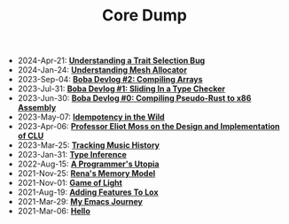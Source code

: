 #+TITLE: Core Dump

- 2024-Apr-21:
  *[[file:trait_selection_bug.org][Understanding a Trait Selection Bug]]*
- 2024-Jan-24:
  *[[file:mesh_allocator.org][Understanding Mesh Allocator]]*
- 2023-Sep-04:
  *[[file:array.org][Boba Devlog #2: Compiling Arrays]]*
- 2023-Jul-31:
  *[[file:type_checking.org][Boba Devlog #1: Sliding In a Type Checker]]*
- 2023-Jun-30:
  *[[file:codegen.org][Boba Devlog #0: Compiling Pseudo-Rust to x86 Assembly]]*
- 2023-May-07:
  *[[file:idempotence.org][Idempotency in the Wild]]*
- 2023-Apr-06:
  *[[file:clu.org][Professor Eliot Moss on the Design and Implementation of CLU]]*
- 2023-Mar-25:
  *[[file:tracking_music_history.org][Tracking Music History]]*
- 2023-Jan-31:
  *[[file:type_inference.org][Type Inference]]*
- 2022-Aug-15:
  *[[file:a_programmer's_utopia.org][A Programmer's Utopia]]*
- 2021-Nov-25:
  *[[file:rena's_memory_model.org][Rena's Memory Model]]*
- 2021-Nov-01:
  *[[file:game_of_light.org][Game of Light]]*
- 2021-Aug-19:
  *[[file:adding_features_to_lox.org][Adding Features To Lox]]*
- 2021-Mar-29:
  *[[file:my_emacs_journey.org][My Emacs Journey]]*
- 2021-Mar-06:
  *[[file:hello.org][Hello]]*